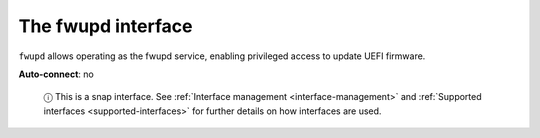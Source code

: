 .. 7825.md

.. _the-fwupd-interface:

The fwupd interface
===================

``fwupd`` allows operating as the fwupd service, enabling privileged access to update UEFI firmware.

**Auto-connect**: no

   ⓘ This is a snap interface. See :ref:`Interface management <interface-management>` and :ref:`Supported interfaces <supported-interfaces>` for further details on how interfaces are used.
